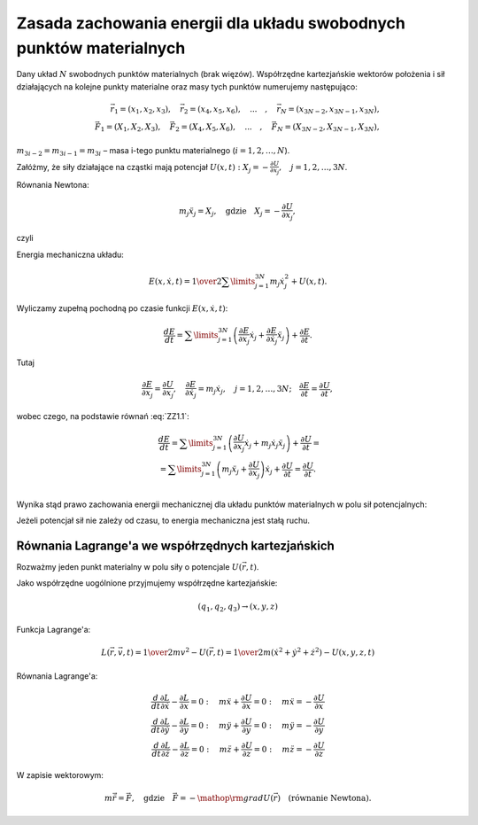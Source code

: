 ﻿Zasada  zachowania  energii  dla  układu  swobodnych  punktów  materialnych
===========================================================================

Dany  układ  :math:`N`  swobodnych  punktów  materialnych  (brak więzów).  Współrzędne  kartezjańskie wektorów  położenia  i  sił  działających  na  kolejne  punkty materialne  oraz  masy  tych  punktów numerujemy  następująco:

.. math::


   \vec r_{1}  = (x_1 ,x_2 ,x_3 ), \quad  \vec r_{2}  = (x_4 ,x_5 ,x_6 ), \quad ... \quad , \quad  \vec r_N  = (x_{3N - 2} ,x_{3N - 1} ,x_{3N} ), \\
   \vec F_{ 1}  = (X_1 ,X_2 ,X_3 ), \quad \vec F_{ 2}  = (X_4 ,X_5 ,X_6 ), \quad ... \quad , \quad \vec F_N  = (X_{3N - 2} ,X_{3N - 1} ,X_{3N} ),


:math:`m_{ 3i - 2}  = m_{ 3i - 1}  = m_{ 3i}`   –  masa  i-tego  punktu  materialnego  (:math:`i = 1,2, \ldots ,N`).

Załóżmy,  że  siły  działające na cząstki mają potencjał  :math:`U(x,t):   X_j  =  - \frac{{\partial U}}{{\partial  x_j }}, \quad  j = 1,2, \ldots ,3N`.

Równania  Newtona:

.. math::

   m_j \ddot x_j  = X_j ,  \quad  \text{gdzie} \quad  X_j  =  - \frac{{\partial U}}{{\partial  x_j }},


czyli

.. math::
   :label: ZZ1.1

   m_j \ddot x_j  + \frac{{\partial U}}{{\partial  x_j }} = 0, \quad  j = 1,2,\ldots ,3N.


Energia  mechaniczna  układu:

.. math::

   E(x,\dot x,t) = {\textstyle{1 \over 2}}\sum\limits_{j = 1}^{3N}  m_j \dot x_j^2  + U(x,t).


Wyliczamy  zupełną  pochodną  po  czasie  funkcji  :math:`E(x,\dot x,t)`:

.. math::

   \frac{{dE}}{{dt}} = \sum\limits_{j = 1}^{3N} {\left( {\frac{{\partial E}}{{\partial  x_j }}\dot x_j  + \frac{{\partial E}}{{\partial  \dot x_j }}\ddot x_j } \right)}  + \frac{{\partial E}}{{\partial  t}}.


Tutaj

.. math::

   \frac{{\partial E}}{{\partial  x_j }} = \frac{{\partial U}}{{\partial  x_j }}, \quad \frac{{\partial E}}{{\partial  \dot x_j }} = m_j  \dot x_j , \quad j = 1,2, \ldots ,3N; \quad \frac{{\partial E}}{{\partial  t}} = \frac{{\partial U}}{{\partial  t}},


wobec czego,  na  podstawie  równań  :eq:`ZZ1.1`:

.. math::

   \begin{array}{l}
   & \frac{{dE}}{{dt}} = \sum\limits_{j = 1}^{3N} {\left( {\frac{{\partial U}}{{\partial  x_j }}\dot x_j  + m_j \dot x_j \ddot x_j } \right)}  + \frac{{\partial U}}{{\partial  t}} =  \\ 
   &  = \sum\limits_{j = 1}^{3N} {\left( {m_j \ddot x_j  + \frac{{\partial U}}{{\partial  x_j }}} \right)} \dot x_j  + \frac{{\partial U}}{{\partial  t}} = \frac{{\partial U}}{{\partial  t}}. \\ 
   \end{array}


Wynika  stąd  prawo  zachowania  energii  mechanicznej  dla  układu  punktów  materialnych  w  polu sił  potencjalnych:

Jeżeli  potencjał  sił  nie  zależy  od  czasu,  to  energia  mechaniczna  jest  stałą  ruchu.



Równania  Lagrange'a  we  współrzędnych  kartezjańskich
~~~~~~~~~~~~~~~~~~~~~~~~~~~~~~~~~~~~~~~~~~~~~~~~~~~~~~~


Rozważmy  jeden  punkt  materialny  w  polu  siły  o  potencjale  :math:`U(\vec r,t)`.

Jako  współrzędne  uogólnione  przyjmujemy  współrzędne  kartezjańskie:

.. math::

   (q_{ 1} ,q_{ 2} ,q_{ 3} ) \to (x,y,z)


Funkcja  Lagrange'a:

.. math::

   L(\vec r,\vec v,t) = {\textstyle{1 \over 2}}mv^2  - U(\vec r,t) = {\textstyle{1 \over 2}}m(\dot x^2  +  \dot y^2  +  \dot z^2 ) - U(x,y,z,t)


Równania  Lagrange'a:

.. math::

   \frac{d}{{dt}}\frac{{\partial L}}{{\partial \dot x}} - \frac{{\partial L}}{{\partial x}} = 0: \quad m\ddot x + \frac{{\partial U}}{{\partial x}} = 0: \quad  m\ddot x =  - \frac{{\partial U}}{{\partial x}} \\
   \frac{d}{{dt}}\frac{{\partial L}}{{\partial \dot y}} - \frac{{\partial L}}{{\partial y}} = 0: \quad m\ddot y + \frac{{\partial U}}{{\partial y}} = 0: \quad  m\ddot y =  - \frac{{\partial U}}{{\partial y}} \\
   \frac{d}{{dt}}\frac{{\partial L}}{{\partial \dot z}} - \frac{{\partial L}}{{\partial z}} = 0: \quad m\ddot z + \frac{{\partial U}}{{\partial z}} = 0: \quad m\ddot z =  - \frac{{\partial U}}{{\partial z}}


W  zapisie  wektorowym:

.. math::

   m \ddot {\vec r} = \vec F, \quad  \text{gdzie} \quad  \vec F =  - {\mathop{\rm grad}\nolimits} U(\vec r) \quad (\text{równanie  Newtona}).


